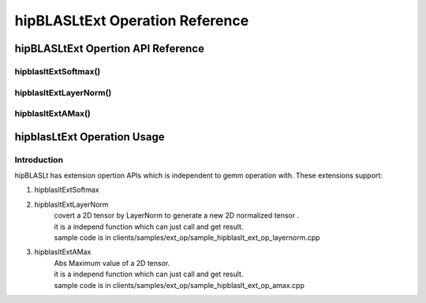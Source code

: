 ********************************
hipBLASLtExt Operation Reference
********************************

hipBLASLtExt Opertion API Reference
================================

hipblasltExtSoftmax()
------------------------------------------
.. doxygenfunction:: hipblasltExtSoftmax


hipblasltExtLayerNorm()
------------------------------------------
.. doxygenfunction:: hipblasltExtLayerNorm


hipblasltExtAMax()
------------------------------------------
.. doxygenfunction:: hipblasltExtAMax


hipblasLtExt Operation Usage
================================

Introduction
--------------

hipBLASLt has extension opertion APIs which is independent to gemm operation with. These extensions support:

1. hipblasltExtSoftmax

2. hipblasltExtLayerNorm
    | covert a 2D tensor by LayerNorm to generate a new 2D normalized tensor .
    | it is a independ function which can just call and get result.
    | sample code is in clients/samples/ext_op/sample_hipblaslt_ext_op_layernorm.cpp

3. hipblasltExtAMax
    | Abs Maximum value of a 2D tensor.
    | it is a independ function which can just call and get result.
    | sample code is in clients/samples/ext_op/sample_hipblaslt_ext_op_amax.cpp

